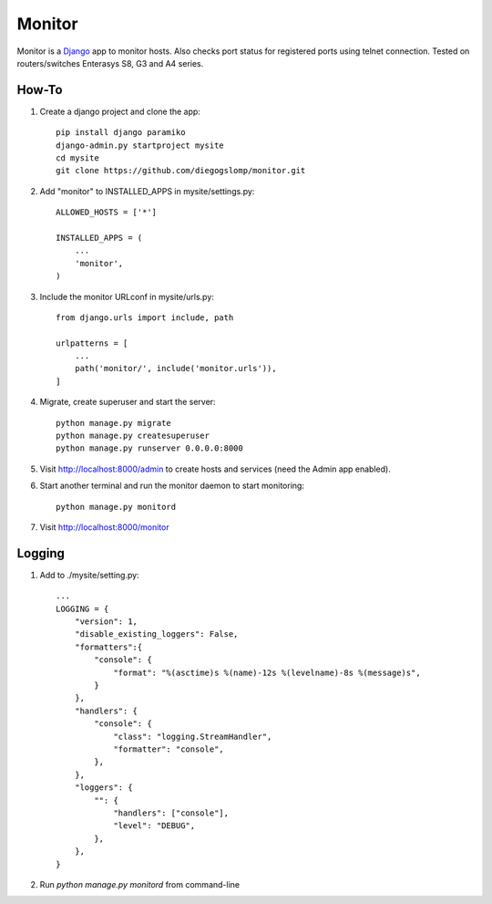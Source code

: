 =======
Monitor
=======

.. image:: https://badges.gitter.im/Join%20Chat.svg
   :alt: Join the chat at https://gitter.im/diegogslomp/django-monitor
   :target: https://gitter.im/diegogslomp/django-monitor?utm_source=badge&utm_medium=badge&utm_campaign=pr-badge&utm_content=badge

Monitor is a `Django <https://www.djangoproject.com>`_ app to monitor hosts. Also checks port status for registered ports using telnet connection. Tested on routers/switches Enterasys S8, G3 and A4 series.

.. image:: https://raw.githubusercontent.com/diegogslomp/django-monitor/master/docs/webview.gif
    :alt: Index and Detail Pages
    :align: center

How-To
------

#. Create a django project and clone the app::

    pip install django paramiko
    django-admin.py startproject mysite
    cd mysite
    git clone https://github.com/diegogslomp/monitor.git

#. Add "monitor" to INSTALLED_APPS in mysite/settings.py::

    ALLOWED_HOSTS = ['*']

    INSTALLED_APPS = (
        ...
        'monitor',
    )

#. Include the monitor URLconf in mysite/urls.py::

    from django.urls import include, path

    urlpatterns = [
        ...
        path('monitor/', include('monitor.urls')),
    ]

#. Migrate, create superuser and start the server::

    python manage.py migrate
    python manage.py createsuperuser
    python manage.py runserver 0.0.0.0:8000

#. Visit http://localhost:8000/admin to create hosts and services (need the Admin app enabled).

#. Start another terminal and run the monitor daemon to start monitoring::

      python manage.py monitord

#. Visit http://localhost:8000/monitor

Logging
-------

#. Add to ./mysite/setting.py::

      ...
      LOGGING = {
          "version": 1,
          "disable_existing_loggers": False,
          "formatters":{
              "console": {
                  "format": "%(asctime)s %(name)-12s %(levelname)-8s %(message)s",
              }
          },
          "handlers": {
              "console": {
                  "class": "logging.StreamHandler",
                  "formatter": "console",
              },
          },
          "loggers": {
              "": {
                  "handlers": ["console"],
                  "level": "DEBUG",
              },
          },
      }

#. Run `python manage.py monitord` from command-line
